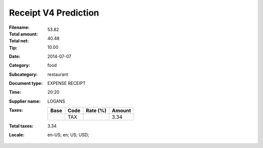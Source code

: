 Receipt V4 Prediction
=====================
:Filename:
:Total amount: 53.82
:Total net: 40.48
:Tip: 10.00
:Date: 2014-07-07
:Category: food
:Subcategory: restaurant
:Document type: EXPENSE RECEIPT
:Time: 20:20
:Supplier name: LOGANS
:Taxes:
  +---------------+--------+----------+---------------+
  | Base          | Code   | Rate (%) | Amount        |
  +===============+========+==========+===============+
  |               | TAX    |          | 3.34          |
  +---------------+--------+----------+---------------+
:Total taxes: 3.34
:Locale: en-US; en; US; USD;
